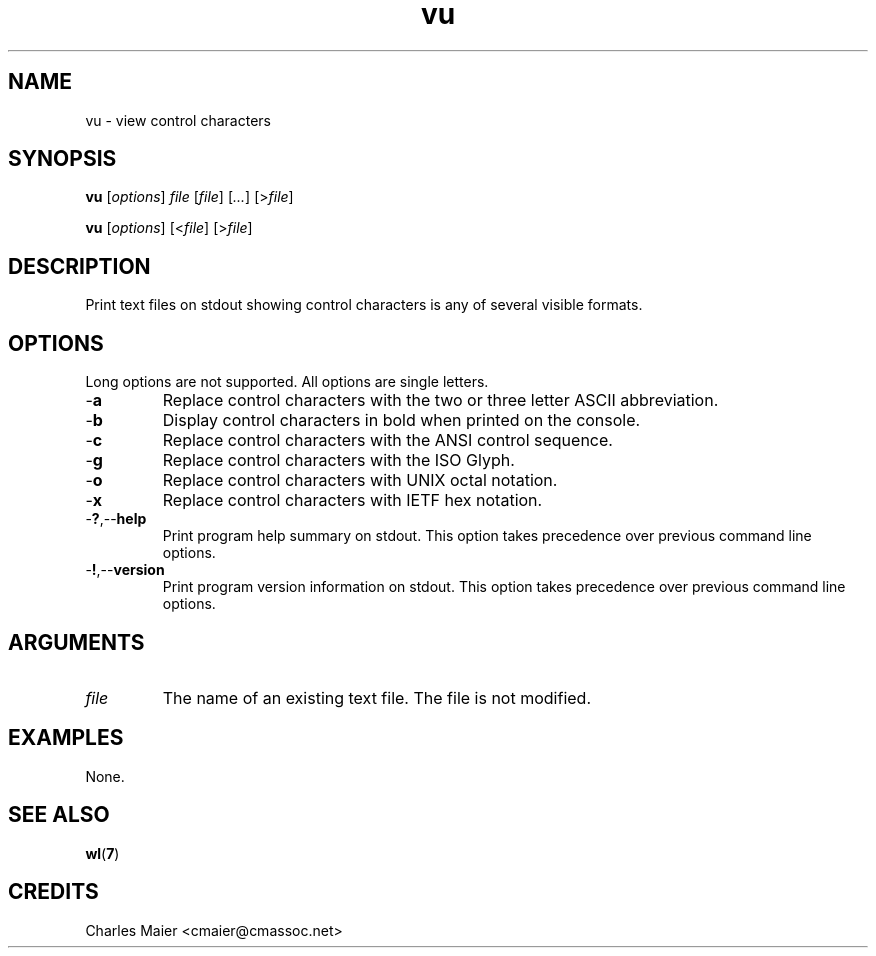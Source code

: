 .TH vu 7 "December 2012" "plc-utils-2.1.3" "Qualcomm Atheros Powerline Toolkit"

.SH NAME
vu - view control characters

.SH SYNOPSIS
.BR vu
.RI [ options ]
.IR file
.RI [ file ] 
.RI [ ... ]
.RI [> file ]
.PP
.BR vu
.RI [ options ]
.RI [< file ]
.RI [> file ]

.SH DESCRIPTION
.PP
Print text files on stdout showing control characters is any of several visible formats.

.SH OPTIONS
Long options are not supported.
All options are single letters.

.TP
.RB - a
Replace control characters with the two or three letter ASCII abbreviation.

.TP
.RB - b
Display control characters in bold when printed on the console.

.TP
.RB - c
Replace control characters with the ANSI control sequence.

.TP
.RB - g
Replace control characters with the ISO Glyph.

.TP
.RB - o
Replace control characters with UNIX octal notation.

.TP
.RB - x
Replace control characters with IETF hex notation.

.TP
.RB - ? ,-- help
Print program help summary on stdout.
This option takes precedence over previous command line options.

.TP
.RB - ! ,-- version
Print program version information on stdout.
This option takes precedence over previous command line options.

.SH ARGUMENTS

.TP
.IR file
The name of an existing text file.
The file is not modified.

.SH EXAMPLES
None.

.SH SEE ALSO
.BR wl ( 7 )

.SH CREDITS
 Charles Maier <cmaier@cmassoc.net>
